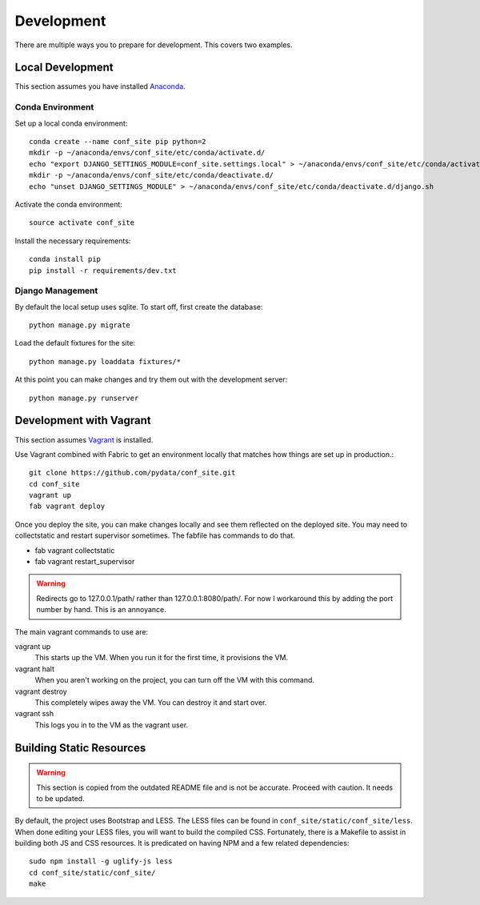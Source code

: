 Development
===========

There are multiple ways you to prepare for development. This covers two examples.

Local Development
-----------------

This section assumes you have installed Anaconda_.

.. _Anaconda: http://docs.continuum.io/anaconda/install.html

Conda Environment
+++++++++++++++++

Set up a local conda environment::

    conda create --name conf_site pip python=2
    mkdir -p ~/anaconda/envs/conf_site/etc/conda/activate.d/
    echo "export DJANGO_SETTINGS_MODULE=conf_site.settings.local" > ~/anaconda/envs/conf_site/etc/conda/activate.d/django.sh
    mkdir -p ~/anaconda/envs/conf_site/etc/conda/deactivate.d/
    echo "unset DJANGO_SETTINGS_MODULE" > ~/anaconda/envs/conf_site/etc/conda/deactivate.d/django.sh

Activate the conda environment::

    source activate conf_site

Install the necessary requirements::

    conda install pip
    pip install -r requirements/dev.txt

Django Management
+++++++++++++++++

By default the local setup uses sqlite. To start off, first create the database::

    python manage.py migrate

Load the default fixtures for the site:: 

    python manage.py loaddata fixtures/*

At this point you can make changes and try them out with the development server::

    python manage.py runserver

Development with Vagrant
------------------------

This section assumes Vagrant_ is installed.

.. _Vagrant: http://docs.vagrantup.com/v2/installation/

Use Vagrant combined with Fabric to get an environment locally that matches how
things are set up in production.::

    git clone https://github.com/pydata/conf_site.git
    cd conf_site
    vagrant up
    fab vagrant deploy

Once you deploy the site, you can make changes locally and see them reflected 
on the deployed site. You may need to collectstatic and restart supervisor sometimes.
The fabfile has commands to do that.

* fab vagrant collectstatic
* fab vagrant restart_supervisor

.. Warning::
    Redirects go to 127.0.0.1/path/ rather than 127.0.0.1:8080/path/.
    For now I workaround this by adding the port number by hand. This is an
    annoyance.

The main vagrant commands to use are:

vagrant up
  This starts up the VM. When you run it for the first time, it provisions the VM.

vagrant halt
  When you aren't working on the project, you can turn off the VM with this command.

vagrant destroy
  This completely wipes away the VM. You can destroy it and start over.

vagrant ssh
  This logs you in to the VM as the vagrant user.


Building Static Resources
-------------------------

.. Warning:: 
    This section is copied from the outdated README file and is not be accurate.
    Proceed with caution. It needs to be updated.

By default, the project uses Bootstrap and LESS. The LESS files can be found in
``conf_site/static/conf_site/less``. When done editing your LESS files, you will
want to build the compiled CSS. Fortunately, there is a Makefile to assist in building
both JS and CSS resources. It is predicated on having NPM and a few related dependencies::

    sudo npm install -g uglify-js less
    cd conf_site/static/conf_site/
    make

